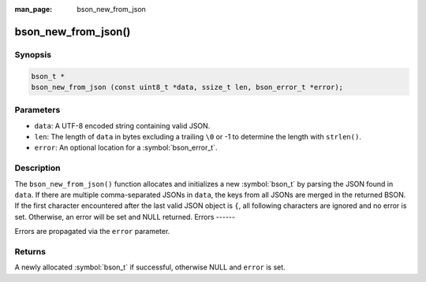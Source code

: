 :man_page: bson_new_from_json

bson_new_from_json()
====================

Synopsis
--------

.. code-block:: c

  bson_t *
  bson_new_from_json (const uint8_t *data, ssize_t len, bson_error_t *error);

Parameters
----------

* ``data``: A UTF-8 encoded string containing valid JSON.
* ``len``: The length of ``data`` in bytes excluding a trailing ``\0`` or -1 to determine the length with ``strlen()``.
* ``error``: An optional location for a :symbol:`bson_error_t`.

Description
-----------

The ``bson_new_from_json()`` function allocates and initializes a new :symbol:`bson_t` by parsing the JSON found in ``data``.
If there are multiple comma-separated JSONs in ``data``, the keys from all JSONs are merged in the returned BSON.
If the first character encountered after the last valid JSON object is ``{``, all following characters are ignored and no error is set.
Otherwise, an error will be set and NULL returned. 
Errors
------

Errors are propagated via the ``error`` parameter.

Returns
-------

A newly allocated :symbol:`bson_t` if successful, otherwise NULL and ``error`` is set.

.. only:: html

  .. include:: includes/seealso/create-bson.txt
  .. include:: includes/seealso/json.txt
